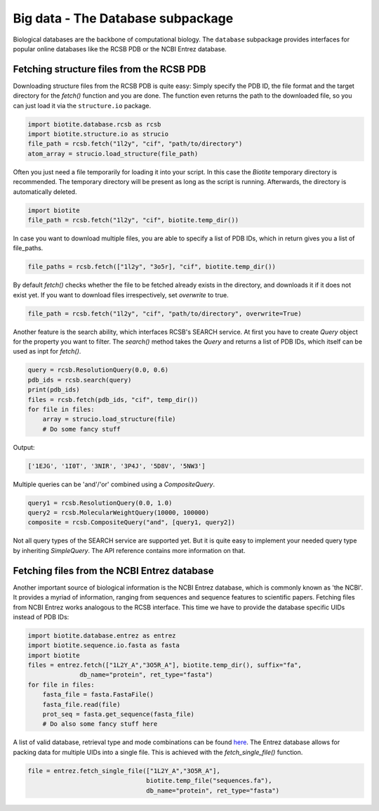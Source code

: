 .. This source code is part of the Biotite package and is distributed
   under the 3-Clause BSD License. Please see 'LICENSE.rst' for further
   information.

Big data - The Database subpackage
----------------------------------

Biological databases are the backbone of computational biology. The
``database`` subpackage provides interfaces for popular online databases
like the RCSB PDB or the NCBI Entrez database.

Fetching structure files from the RCSB PDB
^^^^^^^^^^^^^^^^^^^^^^^^^^^^^^^^^^^^^^^^^^

Downloading structure files from the RCSB PDB is quite easy: Simply specify
the PDB ID, the file format and the target directory for the `fetch()` function
and you are done. The function even returns the path to the downloaded file,
so you can just load it via the ``structure.io`` package.

.. code-block:: python

   import biotite.database.rcsb as rcsb
   import biotite.structure.io as strucio
   file_path = rcsb.fetch("1l2y", "cif", "path/to/directory")
   atom_array = strucio.load_structure(file_path)

Often you just need a file temporarily for loading it into your script. In this
case the *Biotite* temporary directory is recommended. The temporary
directory will be present as long as the script is running. Afterwards, the
directory is automatically deleted.

.. code-block:: python

   import biotite
   file_path = rcsb.fetch("1l2y", "cif", biotite.temp_dir())

In case you want to download multiple files, you are able to specify a list
of PDB IDs, which in return gives you a list of file_paths.

.. code-block:: python

   file_paths = rcsb.fetch(["1l2y", "3o5r], "cif", biotite.temp_dir())

By default `fetch()` checks whether the file to be fetched already exists
in the directory, and downloads it if it does not exist yet. If you want to
download files irrespectively, set `overwrite` to true.

.. code-block:: python

   file_path = rcsb.fetch("1l2y", "cif", "path/to/directory", overwrite=True)

Another feature is the search ability, which interfaces RCSB's SEARCH service.
At first you have to create `Query` object for the property you want to filter.
The `search()` method takes the `Query` and returns a list of PDB IDs, which
itself can be used as inpt for `fetch()`.

.. code-block:: python

   query = rcsb.ResolutionQuery(0.0, 0.6)
   pdb_ids = rcsb.search(query)
   print(pdb_ids)
   files = rcsb.fetch(pdb_ids, "cif", temp_dir())
   for file in files:
       array = strucio.load_structure(file)
       # Do some fancy stuff

Output:

.. code-block:: none

   ['1EJG', '1I0T', '3NIR', '3P4J', '5D8V', '5NW3']

Multiple queries can be 'and'/'or' combined using a `CompositeQuery`.

.. code-block:: python

   query1 = rcsb.ResolutionQuery(0.0, 1.0)
   query2 = rcsb.MolecularWeightQuery(10000, 100000)
   composite = rcsb.CompositeQuery("and", [query1, query2])

Not all query types of the SEARCH service are supported yet. But it is quite
easy to implement your needed query type by inheriting `SimpleQuery`. The
API reference contains more information on that.

Fetching files from the NCBI Entrez database
^^^^^^^^^^^^^^^^^^^^^^^^^^^^^^^^^^^^^^^^^^^^

Another important source of biological information is the NCBI Entrez database,
which is commonly known as 'the NCBI'. It provides a myriad of information,
ranging from sequences and sequence features to scientific papers. Fetching
files from NCBI Entrez works analogous to the RCSB interface. This time
we have to provide the database specific UIDs instead of PDB IDs:

.. code-block:: python
   
   import biotite.database.entrez as entrez
   import biotite.sequence.io.fasta as fasta
   import biotite
   files = entrez.fetch(["1L2Y_A","3O5R_A"], biotite.temp_dir(), suffix="fa",
                 db_name="protein", ret_type="fasta")
   for file in files:
       fasta_file = fasta.FastaFile()
       fasta_file.read(file)
       prot_seq = fasta.get_sequence(fasta_file)
       # Do also some fancy stuff here

A list of valid database, retrieval type and mode combinations can
be found
`here <https://www.ncbi.nlm.nih.gov/books/NBK25499/table/chapter4.T._valid_values_of__retmode_and/?report=objectonly>`_.
The Entrez database allows for packing data for multiple UIDs into a single
file. This is achieved with the `fetch_single_file()` function.

.. code-block:: python
   
   file = entrez.fetch_single_file(["1L2Y_A","3O5R_A"],
                                   biotite.temp_file("sequences.fa"),
                                   db_name="protein", ret_type="fasta")
